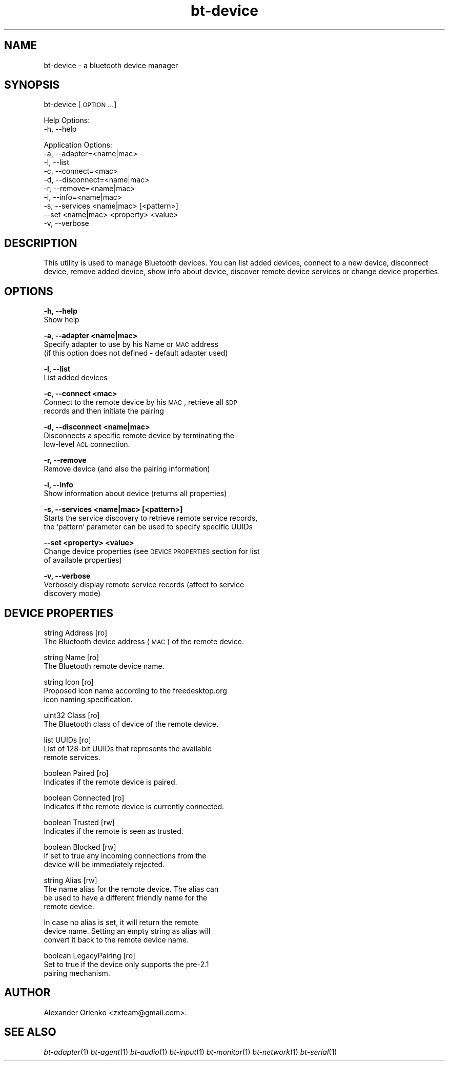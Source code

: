 .\" Automatically generated by Pod::Man 2.23 (Pod::Simple 3.14)
.\"
.\" Standard preamble:
.\" ========================================================================
.de Sp \" Vertical space (when we can't use .PP)
.if t .sp .5v
.if n .sp
..
.de Vb \" Begin verbatim text
.ft CW
.nf
.ne \\$1
..
.de Ve \" End verbatim text
.ft R
.fi
..
.\" Set up some character translations and predefined strings.  \*(-- will
.\" give an unbreakable dash, \*(PI will give pi, \*(L" will give a left
.\" double quote, and \*(R" will give a right double quote.  \*(C+ will
.\" give a nicer C++.  Capital omega is used to do unbreakable dashes and
.\" therefore won't be available.  \*(C` and \*(C' expand to `' in nroff,
.\" nothing in troff, for use with C<>.
.tr \(*W-
.ds C+ C\v'-.1v'\h'-1p'\s-2+\h'-1p'+\s0\v'.1v'\h'-1p'
.ie n \{\
.    ds -- \(*W-
.    ds PI pi
.    if (\n(.H=4u)&(1m=24u) .ds -- \(*W\h'-12u'\(*W\h'-12u'-\" diablo 10 pitch
.    if (\n(.H=4u)&(1m=20u) .ds -- \(*W\h'-12u'\(*W\h'-8u'-\"  diablo 12 pitch
.    ds L" ""
.    ds R" ""
.    ds C` ""
.    ds C' ""
'br\}
.el\{\
.    ds -- \|\(em\|
.    ds PI \(*p
.    ds L" ``
.    ds R" ''
'br\}
.\"
.\" Escape single quotes in literal strings from groff's Unicode transform.
.ie \n(.g .ds Aq \(aq
.el       .ds Aq '
.\"
.\" If the F register is turned on, we'll generate index entries on stderr for
.\" titles (.TH), headers (.SH), subsections (.SS), items (.Ip), and index
.\" entries marked with X<> in POD.  Of course, you'll have to process the
.\" output yourself in some meaningful fashion.
.ie \nF \{\
.    de IX
.    tm Index:\\$1\t\\n%\t"\\$2"
..
.    nr % 0
.    rr F
.\}
.el \{\
.    de IX
..
.\}
.\"
.\" Accent mark definitions (@(#)ms.acc 1.5 88/02/08 SMI; from UCB 4.2).
.\" Fear.  Run.  Save yourself.  No user-serviceable parts.
.    \" fudge factors for nroff and troff
.if n \{\
.    ds #H 0
.    ds #V .8m
.    ds #F .3m
.    ds #[ \f1
.    ds #] \fP
.\}
.if t \{\
.    ds #H ((1u-(\\\\n(.fu%2u))*.13m)
.    ds #V .6m
.    ds #F 0
.    ds #[ \&
.    ds #] \&
.\}
.    \" simple accents for nroff and troff
.if n \{\
.    ds ' \&
.    ds ` \&
.    ds ^ \&
.    ds , \&
.    ds ~ ~
.    ds /
.\}
.if t \{\
.    ds ' \\k:\h'-(\\n(.wu*8/10-\*(#H)'\'\h"|\\n:u"
.    ds ` \\k:\h'-(\\n(.wu*8/10-\*(#H)'\`\h'|\\n:u'
.    ds ^ \\k:\h'-(\\n(.wu*10/11-\*(#H)'^\h'|\\n:u'
.    ds , \\k:\h'-(\\n(.wu*8/10)',\h'|\\n:u'
.    ds ~ \\k:\h'-(\\n(.wu-\*(#H-.1m)'~\h'|\\n:u'
.    ds / \\k:\h'-(\\n(.wu*8/10-\*(#H)'\z\(sl\h'|\\n:u'
.\}
.    \" troff and (daisy-wheel) nroff accents
.ds : \\k:\h'-(\\n(.wu*8/10-\*(#H+.1m+\*(#F)'\v'-\*(#V'\z.\h'.2m+\*(#F'.\h'|\\n:u'\v'\*(#V'
.ds 8 \h'\*(#H'\(*b\h'-\*(#H'
.ds o \\k:\h'-(\\n(.wu+\w'\(de'u-\*(#H)/2u'\v'-.3n'\*(#[\z\(de\v'.3n'\h'|\\n:u'\*(#]
.ds d- \h'\*(#H'\(pd\h'-\w'~'u'\v'-.25m'\f2\(hy\fP\v'.25m'\h'-\*(#H'
.ds D- D\\k:\h'-\w'D'u'\v'-.11m'\z\(hy\v'.11m'\h'|\\n:u'
.ds th \*(#[\v'.3m'\s+1I\s-1\v'-.3m'\h'-(\w'I'u*2/3)'\s-1o\s+1\*(#]
.ds Th \*(#[\s+2I\s-2\h'-\w'I'u*3/5'\v'-.3m'o\v'.3m'\*(#]
.ds ae a\h'-(\w'a'u*4/10)'e
.ds Ae A\h'-(\w'A'u*4/10)'E
.    \" corrections for vroff
.if v .ds ~ \\k:\h'-(\\n(.wu*9/10-\*(#H)'\s-2\u~\d\s+2\h'|\\n:u'
.if v .ds ^ \\k:\h'-(\\n(.wu*10/11-\*(#H)'\v'-.4m'^\v'.4m'\h'|\\n:u'
.    \" for low resolution devices (crt and lpr)
.if \n(.H>23 .if \n(.V>19 \
\{\
.    ds : e
.    ds 8 ss
.    ds o a
.    ds d- d\h'-1'\(ga
.    ds D- D\h'-1'\(hy
.    ds th \o'bp'
.    ds Th \o'LP'
.    ds ae ae
.    ds Ae AE
.\}
.rm #[ #] #H #V #F C
.\" ========================================================================
.\"
.IX Title "bt-device 1"
.TH bt-device 1 "2010-11-22" "" "bluez-tools"
.\" For nroff, turn off justification.  Always turn off hyphenation; it makes
.\" way too many mistakes in technical documents.
.if n .ad l
.nh
.SH "NAME"
bt\-device \- a bluetooth device manager
.SH "SYNOPSIS"
.IX Header "SYNOPSIS"
bt-device [\s-1OPTION\s0...]
.PP
Help Options:
  \-h, \-\-help
.PP
Application Options:
  \-a, \-\-adapter=<name|mac>
  \-l, \-\-list
  \-c, \-\-connect=<mac>
  \-d, \-\-disconnect=<name|mac>
  \-r, \-\-remove=<name|mac>
  \-i, \-\-info=<name|mac>
  \-s, \-\-services <name|mac> [<pattern>]
  \-\-set <name|mac> <property> <value>
  \-v, \-\-verbose
.SH "DESCRIPTION"
.IX Header "DESCRIPTION"
This utility is used to manage Bluetooth devices. You can list added devices,
connect to a new device, disconnect device, remove added device, show info
about device, discover remote device services or change device properties.
.SH "OPTIONS"
.IX Header "OPTIONS"
\&\fB\-h, \-\-help\fR
    Show help
.PP
\&\fB\-a, \-\-adapter <name|mac>\fR
    Specify adapter to use by his Name or \s-1MAC\s0 address
    (if this option does not defined \- default adapter used)
.PP
\&\fB\-l, \-\-list\fR
    List added devices
.PP
\&\fB\-c, \-\-connect <mac>\fR
    Connect to the remote device by his \s-1MAC\s0, retrieve all \s-1SDP\s0
    records and then initiate the pairing
.PP
\&\fB\-d, \-\-disconnect <name|mac>\fR
    Disconnects a specific remote device by terminating the
    low-level \s-1ACL\s0 connection.
.PP
\&\fB\-r, \-\-remove\fR
    Remove device (and also the pairing information)
.PP
\&\fB\-i, \-\-info\fR
    Show information about device (returns all properties)
.PP
\&\fB\-s, \-\-services <name|mac> [<pattern>]\fR
    Starts the service discovery to retrieve remote service records,
    the `pattern` parameter can be used to specify specific UUIDs
.PP
\&\fB\-\-set <property> <value>\fR
    Change device properties (see \s-1DEVICE\s0 \s-1PROPERTIES\s0 section for list
    of available properties)
.PP
\&\fB\-v, \-\-verbose\fR
    Verbosely display remote service records (affect to service
    discovery mode)
.SH "DEVICE PROPERTIES"
.IX Header "DEVICE PROPERTIES"
string  Address [ro]
        The Bluetooth device address (\s-1MAC\s0) of the remote device.
.PP
string  Name [ro]
        The Bluetooth remote device name.
.PP
string  Icon [ro]
        Proposed icon name according to the freedesktop.org
        icon naming specification.
.PP
uint32  Class [ro]
        The Bluetooth class of device of the remote device.
.PP
list    UUIDs [ro]
        List of 128\-bit UUIDs that represents the available
        remote services.
.PP
boolean Paired [ro]
        Indicates if the remote device is paired.
.PP
boolean Connected [ro]
        Indicates if the remote device is currently connected.
.PP
boolean Trusted [rw]
        Indicates if the remote is seen as trusted.
.PP
boolean Blocked [rw]
        If set to true any incoming connections from the
        device will be immediately rejected.
.PP
string Alias [rw]
        The name alias for the remote device. The alias can
        be used to have a different friendly name for the
        remote device.
.PP
.Vb 3
\&        In case no alias is set, it will return the remote
\&        device name. Setting an empty string as alias will
\&        convert it back to the remote device name.
.Ve
.PP
boolean LegacyPairing [ro]
        Set to true if the device only supports the pre\-2.1
        pairing mechanism.
.SH "AUTHOR"
.IX Header "AUTHOR"
Alexander Orlenko <zxteam@gmail.com>.
.SH "SEE ALSO"
.IX Header "SEE ALSO"
\&\fIbt\-adapter\fR\|(1) \fIbt\-agent\fR\|(1) \fIbt\-audio\fR\|(1) \fIbt\-input\fR\|(1) \fIbt\-monitor\fR\|(1) \fIbt\-network\fR\|(1) \fIbt\-serial\fR\|(1)
